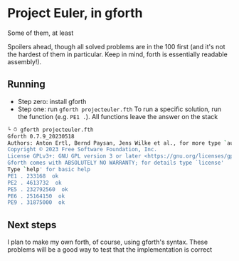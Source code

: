 * Project Euler, in gforth
Some of them, at least

Spoilers ahead, though all solved problems are in the 100 first (and it's not the hardest of them in particular. Keep in mind, forth is essentially readable assembly!).

** Running
- Step zero: install gforth
- Step one: run =gforth projecteuler.fth=
  To run a specific solution, run the function (e.g. =PE1 .=). All functions leave the answer on the stack
#+begin_src bash
  └ ⍥ gforth projecteuler.fth
  Gforth 0.7.9_20230518
  Authors: Anton Ertl, Bernd Paysan, Jens Wilke et al., for more type `authors'
  Copyright © 2023 Free Software Foundation, Inc.
  License GPLv3+: GNU GPL version 3 or later <https://gnu.org/licenses/gpl.html>
  Gforth comes with ABSOLUTELY NO WARRANTY; for details type `license'
  Type `help' for basic help
  PE1 . 233168  ok
  PE2 . 4613732  ok
  PE5 . 232792560  ok
  PE6 . 25164150  ok
  PE9 . 31875000  ok
#+end_src

** Next steps
I plan to make my own forth, of course, using gforth's syntax. These problems will be a good way to test that the implementation is correct
